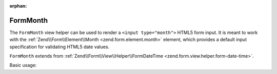 :orphan:

.. _zend.form.view.helper.form-month:

FormMonth
^^^^^^^^^

The ``FormMonth`` view helper can be used to render a ``<input type="month">``
HTML5 form input. It is meant to work with the :ref:`Zend\\Form\\Element\\Month <zend.form.element.month>`
element, which provides a default input specification for validating HTML5 date values.

``FormMonth`` extends from :ref:`Zend\\Form\\View\\Helper\\FormDateTime <zend.form.view.helper.form-date-time>`.

.. _zend.form.view.helper.form-month.usage:

Basic usage:

.. code-block:: php
   :linenos:

   use Zend\Form\Element;

   $element = new Element\Month('my-month');

   // Within your view...

   echo $this->formMonth($element);
   // <input type="month" name="my-month" value="">

